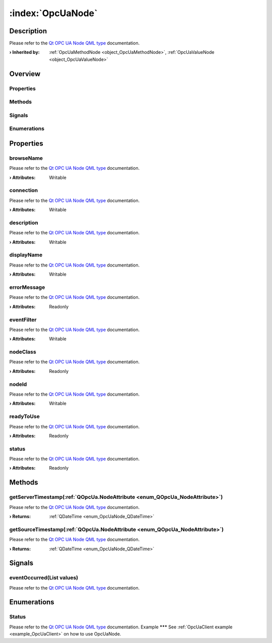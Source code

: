 
.. _object_OpcUaNode:


:index:`OpcUaNode`
------------------

Description
***********

Please refer to the `Qt OPC UA Node QML type <https://doc.qt.io/QtOPCUA/qml-qtopcua-node.html#->`_ documentation.

:**› Inherited by**: :ref:`OpcUaMethodNode <object_OpcUaMethodNode>`, :ref:`OpcUaValueNode <object_OpcUaValueNode>`

Overview
********

Properties
++++++++++

.. hlist::
  :columns: 2

  * `browseName <https://doc.qt.io/QtOPCUA/qml-qtopcua-node.html#browseName-prop>`_
  * `connection <https://doc.qt.io/QtOPCUA/qml-qtopcua-node.html#connection-prop>`_
  * `description <https://doc.qt.io/QtOPCUA/qml-qtopcua-node.html#description-prop>`_
  * `displayName <https://doc.qt.io/QtOPCUA/qml-qtopcua-node.html#displayName-prop>`_
  * `errorMessage <https://doc.qt.io/QtOPCUA/qml-qtopcua-node.html#errorMessage-prop>`_
  * `eventFilter <https://doc.qt.io/QtOPCUA/qml-qtopcua-node.html#eventFilter-prop>`_
  * `nodeClass <https://doc.qt.io/QtOPCUA/qml-qtopcua-node.html#nodeClass-prop>`_
  * `nodeId <https://doc.qt.io/QtOPCUA/qml-qtopcua-node.html#nodeId-prop>`_
  * `readyToUse <https://doc.qt.io/QtOPCUA/qml-qtopcua-node.html#readyToUse-prop>`_
  * `status <https://doc.qt.io/QtOPCUA/qml-qtopcua-node.html#status-prop>`_

Methods
+++++++

.. hlist::
  :columns: 1

  * `getServerTimestamp <https://doc.qt.io/QtOPCUA/qml-qtopcua-node.html#getServerTimestamp-method>`_
  * `getSourceTimestamp <https://doc.qt.io/QtOPCUA/qml-qtopcua-node.html#getSourceTimestamp-method>`_
  * `setConnection <https://doc.qt.io/QtOPCUA/qml-qtopcua-node.html#setConnection-method>`_
  * `setNodeId <https://doc.qt.io/QtOPCUA/qml-qtopcua-node.html#setNodeId-method>`_

Signals
+++++++

.. hlist::
  :columns: 1

  * `eventOccurred <https://doc.qt.io/QtOPCUA/qml-qtopcua-node.html#eventOccurred-signal>`_

Enumerations
++++++++++++

.. hlist::
  :columns: 1

  * `Status <https://doc.qt.io/QtOPCUA/qml-qtopcua-node.html#Status-prop>`_



Properties
**********


.. _property_OpcUaNode_browseName:

.. index::
   single: browseName

browseName
++++++++++

Please refer to the `Qt OPC UA Node QML type <https://doc.qt.io/QtOPCUA/qml-qtopcua-node.html#browseName-prop>`_ documentation.

:**› Attributes**: Writable


.. _property_OpcUaNode_connection:

.. index::
   single: connection

connection
++++++++++

Please refer to the `Qt OPC UA Node QML type <https://doc.qt.io/QtOPCUA/qml-qtopcua-node.html#connection-prop>`_ documentation.

:**› Attributes**: Writable


.. _property_OpcUaNode_description:

.. index::
   single: description

description
+++++++++++

Please refer to the `Qt OPC UA Node QML type <https://doc.qt.io/QtOPCUA/qml-qtopcua-node.html#description-prop>`_ documentation.

:**› Attributes**: Writable


.. _property_OpcUaNode_displayName:

.. index::
   single: displayName

displayName
+++++++++++

Please refer to the `Qt OPC UA Node QML type <https://doc.qt.io/QtOPCUA/qml-qtopcua-node.html#displayName-prop>`_ documentation.

:**› Attributes**: Writable


.. _property_OpcUaNode_errorMessage:

.. index::
   single: errorMessage

errorMessage
++++++++++++

Please refer to the `Qt OPC UA Node QML type <https://doc.qt.io/QtOPCUA/qml-qtopcua-node.html#errorMessage-prop>`_ documentation.

:**› Attributes**: Readonly


.. _property_OpcUaNode_eventFilter:

.. index::
   single: eventFilter

eventFilter
+++++++++++

Please refer to the `Qt OPC UA Node QML type <https://doc.qt.io/QtOPCUA/qml-qtopcua-node.html#eventFilter-prop>`_ documentation.

:**› Attributes**: Writable


.. _property_OpcUaNode_nodeClass:

.. index::
   single: nodeClass

nodeClass
+++++++++

Please refer to the `Qt OPC UA Node QML type <https://doc.qt.io/QtOPCUA/qml-qtopcua-node.html#nodeClass-prop>`_ documentation.

:**› Attributes**: Readonly


.. _property_OpcUaNode_nodeId:

.. index::
   single: nodeId

nodeId
++++++

Please refer to the `Qt OPC UA Node QML type <https://doc.qt.io/QtOPCUA/qml-qtopcua-node.html#nodeId-prop>`_ documentation.

:**› Attributes**: Writable


.. _property_OpcUaNode_readyToUse:

.. index::
   single: readyToUse

readyToUse
++++++++++

Please refer to the `Qt OPC UA Node QML type <https://doc.qt.io/QtOPCUA/qml-qtopcua-node.html#readyToUse-prop>`_ documentation.

:**› Attributes**: Readonly


.. _property_OpcUaNode_status:

.. index::
   single: status

status
++++++

Please refer to the `Qt OPC UA Node QML type <https://doc.qt.io/QtOPCUA/qml-qtopcua-node.html#status-prop>`_ documentation.

:**› Attributes**: Readonly

Methods
*******


.. _method_OpcUaNode_getServerTimestamp:

.. index::
   single: getServerTimestamp

getServerTimestamp(:ref:`QOpcUa.NodeAttribute <enum_QOpcUa_NodeAttribute>`)
+++++++++++++++++++++++++++++++++++++++++++++++++++++++++++++++++++++++++++

Please refer to the `Qt OPC UA Node QML type <https://doc.qt.io/QtOPCUA/qml-qtopcua-node.html#getServerTimestamp-method>`_ documentation.

:**› Returns**: :ref:`QDateTime <enum_OpcUaNode_QDateTime>`



.. _method_OpcUaNode_getSourceTimestamp:

.. index::
   single: getSourceTimestamp

getSourceTimestamp(:ref:`QOpcUa.NodeAttribute <enum_QOpcUa_NodeAttribute>`)
+++++++++++++++++++++++++++++++++++++++++++++++++++++++++++++++++++++++++++

Please refer to the `Qt OPC UA Node QML type <https://doc.qt.io/QtOPCUA/qml-qtopcua-node.html#getSourceTimestamp-method>`_ documentation.

:**› Returns**: :ref:`QDateTime <enum_OpcUaNode_QDateTime>`


Signals
*******


.. _signal_OpcUaNode_eventOccurred:

.. index::
   single: eventOccurred

eventOccurred(List values)
++++++++++++++++++++++++++

Please refer to the `Qt OPC UA Node QML type <https://doc.qt.io/QtOPCUA/qml-qtopcua-node.html#eventOccurred-signal>`_ documentation.


Enumerations
************


.. _enum_OpcUaNode_Status:

.. index::
   single: Status

Status
++++++



Please refer to the `Qt OPC UA Node QML type <https://doc.qt.io/QtOPCUA/qml-qtopcua-node.html#Status-prop>`_ documentation.
Example
*******
See :ref:`OpcUaClient example <example_OpcUaClient>` on how to use OpcUaNode.
